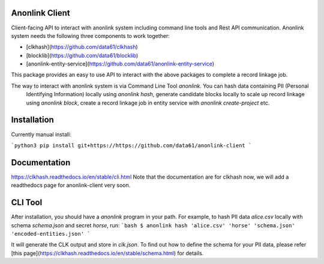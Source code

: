 
.. image:: https://codecov.io/gh/data61/anonlink-client/branch/master/graph/badge.svg
    :target: https://codecov.io/gh/data61/anonlink-client

Anonlink Client
================


Client-facing API to interact with anonlink system including command line tools and Rest API communication.
Anonlink system needs the following three components to work together:

* [clkhash](https://github.com/data61/clkhash)
* [blocklib](https://github.com/data61/blocklib)
* [anonlink-entity-service](https://github.com/data61/anonlink-entity-service)

This package provides an easy to use API to interact with the above packages to complete a record linkage job.

The way to interact with anonlink system is via Command Line Tool `anonlink`. You can hash data containing PII (Personal
 Identifying Information) locally using `anonlink hash`, generate candidate blocks locally to scale up record linkage 
 using `anonlink block`, create a record linkage job in entity service with `anonlink create-project` etc.

Installation
============
Currently manual install:

```python3
pip install git+https://https://github.com/data61/anonlink-client
```

Documentation
=============
https://clkhash.readthedocs.io/en/stable/cli.html
Note that the documentation are for clkhash now, we will add a readthedocs page for anonlink-client very soon.

CLI Tool
========
After installation, you should have a `anonlink` program in your path. For
example, to hash PII data  `alice.csv` locally with schema `schema.json` and secret `horse`, run:
```bash
$ anonlink hash 'alice.csv' 'horse' 'schema.json' 'encoded-entities.json'
```

It will generate the CLK output and store in `clk.json`. To find out how to define the schema
for your PII data, please refer [this page](https://clkhash.readthedocs.io/en/stable/schema.html) for 
details.

